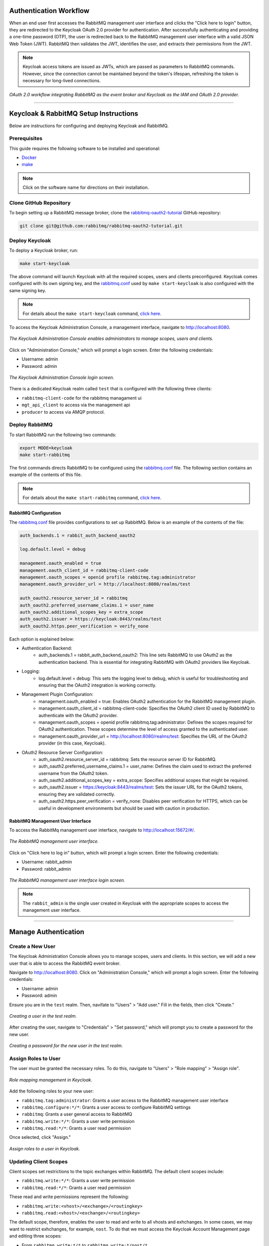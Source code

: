 Authentication Workflow
----------------------

When an end user first accesses the RabbitMQ management user interface and clicks the "Click here to login" button, they are redirected to the Keycloak OAuth 2.0 provider for authentication. After successfully authenticating and providing a one-time password (OTP), the user is redirected back to the RabbitMQ management user interface with a valid JSON Web Token (JWT). RabbitMQ then validates the JWT, identifies the user, and extracts their permissions from the JWT.

.. note::
   Keycloak access tokens are issued as JWTs, which are passed as parameters to RabbitMQ commands. However, since the connection cannot be maintained beyond the token's lifespan, refreshing the token is necessary for long-lived connections.

.. figure:: images/rabbitmq-keycloak-update.png
   :align: center
   :width: 900

   *OAuth 2.0 workflow integrating RabbitMQ as the event broker and Keycloak as the IAM and OAuth 2.0 provider.*

----

Keycloak & RabbitMQ Setup Instructions
-------------------------------------

Below are instructions for configuring and deploying Keycloak and RabbitMQ.

Prerequisites
~~~~~~~~~~~~

This guide requires the following software to be installed and operational:

- `Docker <https://www.docker.com/get-started/>`_
- `make <https://www.geeksforgeeks.org/how-to-install-make-on-ubuntu/>`_

.. note::
   Click on the software name for directions on their installation.

Clone GitHub Repository
~~~~~~~~~~~~~~~~~~~~~

To begin setting up a RabbitMQ message broker, clone the `rabbitmq-oauth2-tutorial <https://github.com/rabbitmq/rabbitmq-oauth2-tutorial/tree/main>`_ GitHub repository:

.. code-block:: bash

   git clone git@github.com:rabbitmq/rabbitmq-oauth2-tutorial.git

Deploy Keycloak
~~~~~~~~~~~~~

To deploy a Keycloak broker, run:

.. code-block:: bash

   make start-keycloak

The above command will launch Keycloak with all the required scopes, users and clients preconfigured. Keycloak comes configured with its own signing key, and the `rabbitmq.conf <https://github.com/rabbitmq/rabbitmq-oauth2-tutorial/blob/main/conf/keycloak/rabbitmq.conf>`_ used by ``make start-keycloak`` is also configured with the same signing key.

.. note::
   For details about the ``make start-keycloak`` command, `click here <https://github.com/rabbitmq/rabbitmq-oauth2-tutorial/blob/main/bin/keycloak/deploy>`_.


To access the Keycloak Administration Console, a management interface, navigate to http://localhost:8080.

.. figure:: images/administration_console.png
   :align: center
   :width: 900

   *The Keycloak Administration Console enables administrators to manage scopes, users and clients.*

Click on "Administration Console," which will prompt a login screen. Enter the following credentials:

- Username: admin
- Password: admin

.. figure:: images/keycloak_login.png
   :align: center
   :width: 900

   *The Keycloak Administration Console login screen.*

There is a dedicated Keycloak realm called ``test`` that is configured with the following three clients:

- ``rabbitmq-client-code`` for the rabbitmq managament ui
- ``mgt_api_client`` to access via the management api
- ``producer`` to access via AMQP protocol.

Deploy RabbitMQ
~~~~~~~~~~~~~

To start RabbitMQ run the following two commands:

.. code-block:: bash

   export MODE=keycloak
   make start-rabbitmq

The first commands directs RabbitMQ to be configured using the `rabbitmq.conf <https://github.com/rabbitmq/rabbitmq-oauth2-tutorial/blob/main/conf/keycloak/rabbitmq.conf>`_ file. The following section contains an example of the contents of this file.

.. note::
   For details about the ``make start-rabbitmq`` command, `click here <https://github.com/rabbitmq/rabbitmq-oauth2-tutorial/blob/main/bin/deploy-rabbit>`_.

RabbitMQ Configuration
^^^^^^^^^^^^^^^^^^^^

The `rabbitmq.conf <https://github.com/rabbitmq/rabbitmq-oauth2-tutorial/blob/main/conf/keycloak/rabbitmq.conf>`_ file provides configurations to set up RabbitMQ. Below is an example of the contents of the file:

.. code-block:: none

   auth_backends.1 = rabbit_auth_backend_oauth2

   log.default.level = debug

   management.oauth_enabled = true
   management.oauth_client_id = rabbitmq-client-code
   management.oauth_scopes = openid profile rabbitmq.tag:administrator
   management.oauth_provider_url = http://localhost:8080/realms/test

   auth_oauth2.resource_server_id = rabbitmq
   auth_oauth2.preferred_username_claims.1 = user_name
   auth_oauth2.additional_scopes_key = extra_scope
   auth_oauth2.issuer = https://keycloak:8443/realms/test
   auth_oauth2.https.peer_verification = verify_none

Each option is explained below:

- Authentication Backend:
    - auth_backends.1 = rabbit_auth_backend_oauth2: This line sets RabbitMQ to use OAuth2 as the authentication backend. This is essential for integrating RabbitMQ with OAuth2 providers like Keycloak.

- Logging:
    - log.default.level = debug: This sets the logging level to debug, which is useful for troubleshooting and ensuring that the OAuth2 integration is working correctly.

- Management Plugin Configuration:
    - management.oauth_enabled = true: Enables OAuth2 authentication for the RabbitMQ management plugin.
    - management.oauth_client_id = rabbitmq-client-code: Specifies the OAuth2 client ID used by RabbitMQ to authenticate with the OAuth2 provider.
    - management.oauth_scopes = openid profile rabbitmq.tag:administrator: Defines the scopes required for OAuth2 authentication. These scopes determine the level of access granted to the authenticated user.
    - management.oauth_provider_url = http://localhost:8080/realms/test: Specifies the URL of the OAuth2 provider (in this case, Keycloak).

- OAuth2 Resource Server Configuration:
    - auth_oauth2.resource_server_id = rabbitmq: Sets the resource server ID for RabbitMQ.
    - auth_oauth2.preferred_username_claims.1 = user_name: Defines the claim used to extract the preferred username from the OAuth2 token.
    - auth_oauth2.additional_scopes_key = extra_scope: Specifies additional scopes that might be required.
    - auth_oauth2.issuer = https://keycloak:8443/realms/test: Sets the issuer URL for the OAuth2 tokens, ensuring they are validated correctly.
    - auth_oauth2.https.peer_verification = verify_none: Disables peer verification for HTTPS, which can be useful in development environments but should be used with caution in production.

RabbitMQ Management User Interface
^^^^^^^^^^^^^^^^^^^^^^^^^^^^^^^

To access the RabbitMq management user interface, navigate to http://localhost:15672/#/.

.. figure:: images/rabbitmq_home.png
   :align: center
   :width: 900

   *The RabbitMQ management user interface.*

Click on "Click here to log in" button, which will prompt a login screen. Enter the following credentials:

- Username: rabbit_admin
- Password: rabbit_admin

.. figure:: images/rabbitmq_login.png
   :align: center
   :width: 900

   *The RabbitMQ management user interface login screen.*

.. note::
   The ``rabbit_admin`` is the single user created in Keycloak with the appropriate scopes to access the management user interface.

---- 

Manage Authentication
------------------

Create a New User
~~~~~~~~~~~~~~

The Keycloak Administration Console allows you to manage scopes, users and clients. In this section, we will add a new user that is able to access the RabbitMQ event broker.

Navigate to http://localhost:8080. Click on "Administration Console," which will prompt a login screen. Enter the following credentials:

- Username: admin
- Password: admin

Ensure you are in the ``test`` realm. Then, navifate to "Users" > "Add user." Fill in the fields, then click "Create."

.. figure:: images/keycloak_user.png
   :align: center
   :width: 900

   *Creating a user in the test realm.*

After creating the user, navigate to "Credentials" > "Set password," which will prompt you to create a password for the new user.

.. figure:: images/create_password.png
   :align: center
   :width: 900

   *Creating a password for the new user in the test realm.*

Assign Roles to User
~~~~~~~~~~~~~~~~

The user must be granted the necessary roles. To do this, navigate to "Users" > "Role mapping" > "Assign role". 

.. figure:: images/role_mapping.png
   :align: center
   :width: 900

   *Role mapping management in Keycloak.*

Add the following roles to your new user:

- ``rabbitmq.tag:administrator``: Grants a user access to the RabbitMQ management user interface
- ``rabbitmq.configure:*/*``: Grants a user access to configure RabbitMQ settings
- ``rabbitmq``: Grants a user general access to RabbitMQ
- ``rabbitmq.write:*/*``: Grants a user write permission
- ``rabbitmq.read:*/*``: Grants a user read permission

Once selected, click "Assign."

.. figure:: images/assign_roles.png
   :align: center
   :width: 900

   *Assign roles to a user in Keycloak.*

Updating Client Scopes
~~~~~~~~~~~~~~~~~~~

Client scopes set restrictions to the topic exchanges within RabbitMQ. The default client scopes include:

- ``rabbitmq.write:*/*``: Grants a user write permission
- ``rabbitmq.read:*/*``: Grants a user read permission

These read and write permissions represent the following:

- ``rabbitmq.write:<vhost>/<exchange>/<routingkey>``
- ``rabbitmq.read:<vhost>/<exchange>/<routingkey>``

The default scope, therefore, enables the user to read and write to all vhosts and exhchanges. In some cases, we may want to restrict exhchanges, for example, ``nost``. To do that we must access the Keycloak Account Management page and editing three scopes:

- From ``rabbitmq.write:*/*`` to ``rabbitmq.write:*/nost/*``
- From ``rabbitmq.read:*/*`` to ``rabbitmq.read:*/nost/*``
- From ``rabbitmq.configure:*/*`` to ``rabbitmq.configure:*/nost/*``

You can edit the scope by simply editing the "Name" value.

.. figure:: images/edit_scope.png
   :align: center
   :width: 900

   *Editing client scope to restrict exchanges.*

This will restrict the user to posting only to the ``nost`` exchange.

Set Up Two-Factor Authentication
~~~~~~~~~~~~~~~~~~~~~~~~~~~~~

To set up 2FA using a One-Time Password (OTP), navigate to "Authentication" > "Required actions" > Enable "Configure OTP."

.. figure:: images/2fa.png
   :align: center
   :width: 900

   *Assign roles to a user in Keycloak.*

Configuring OTP
~~~~~~~~~~~~

The user must configure their 2FA application. They can do this the first time they access your application, in this case RabbitMQ.

Navigate to http://localhost:15672/#/:

.. figure:: images/rabbitmq_home.png
   :align: center
   :width: 900

   *The RabbitMQ management user interface.*

Click on "Click here to log in" button, which will prompt a login screen. Enter the credentials of your new user:

.. figure:: images/first_user_login.png
   :align: center
   :width: 900

   *Logging into RabbitMQ using Keycloak authentication page.*

The user will be prompted to set up a 2FA application. Scan the QR code using the Google Authenticator or FreeOTP apps, get a one-time code, and name the device.

.. note::
   Keycloak supports both Google Authenticator and FreeOTP.

.. figure:: images/auth_setup.png
   :align: center
   :width: 900

   *Prompt to set up 2FA application on Keycloak.*

Once the user completes the set up, they will have access to RabbitMQ.

.. figure:: images/2fa_rabbitmq.png
   :align: center
   :width: 900

   *Successful login using 2FA on Keycloak to access RabbitMQ event broker.*

Account Management
~~~~~~~~~~~~~~~

The Keycloak Account Management user interface enables users to manage their Authenticator applications.

Navigate to http://localhost:8080/realms/test/account/#

.. figure:: images/user_2fa_manage.png
   :align: center
   :width: 900

   *Keycloak account management user interface.*

To manage 2FA applications, navigate to "Signing in" > "Two-factor authentication."

.. figure:: images/2fa_settings.png
   :align: center
   :width: 900

   *Keycloak account management user interface sign in settings, including 2FA.*

----

Testing Keycloak Authentication for RabbitMQ
-----------------------------------------

Configuring User Roles for OAuth 2.0 and 2FA
~~~~~~~~~~~~~~~~~~~~~~~~~~~~~~~~~~~~~~~~~

To test OTP-based 2FA, you must install dependencies:

.. code-block:: bash

   python3 -m pip install pika requests python-keycloak

Ensure you are in the ``test`` realm. Navigate to "Clients" > select "producer" > scroll to "Capability config". Make sure "Client authentication" is enabled, and "Direct access grants" is selected.

.. figure:: images/auth_settings.png
   :align: center
   :width: 900

   *Enabling 2FA for AMQP protocol access using the Python package Pika.*

Then, make sure to assign your user the ``producer`` role. Navigate to "Users" > select a user > "Role mapping" > "Assign role" > check the "producer" option > click "Assign" button.

.. figure:: images/select_roles.png
   :align: center
   :width: 900

   *Assigning roles to a user to enable successful two-factor authentication (2FA) using Pika.*

You should now see the ``producer`` role under your user.

.. note::
   If you do not assign the ``producer`` role to your user, you will run into errors in subsequent sections of this tutorial. For example, you may see an error like the following: ``Access denied: ConnectionClosedByBroker: (530) "NOT_ALLOWED - access to vhost '/' refused for user '4cf4d6b5-09e5-453f-bf22-c8efdc2dd1dc'"``

.. figure:: images/roles.png
   :align: center
   :width: 900

   *Assigned roles for a user to enable two-factor authentication (2FA) using Pika.*

Using Pika Python Client to Access the AMQP Protocol
~~~~~~~~~~~~~~~~~~~~~~~~~~~~~~~~~~~~~~~~~~~~~~~

Secret key
^^^^^^^^

The AMQP protocol can be accessed using the Pika Python client. A Python sample application that receives a token, uses the token to authenticate and publish AMQP messages, and refreshes the token on a live AMQP connection is provided `here <https://github.com/rabbitmq/rabbitmq-oauth2-tutorial/blob/main/pika-client/producer.py>`_.

To run the Python sample application, run:

.. code-block:: bash

   pip install pika requests

After installing the dependencies, you will need to obtain the client secret key. Ensure you are in the ``test`` realm. Navigate to "Clients" > "Credentials". In the "Client secret" section, you will find the client secret key.

.. figure:: images/keycloak_secret_key.png
   :align: center
   :width: 900

   *Retrieving the client secret key for a specific client in Keycloak.*

To set up a consumer (subscriber/receiver) sample application, run:

.. code-block:: bash

   wget https://raw.githubusercontent.com/emmanuelgonz/rabbitmq_keycloak/main/scripts/receive.py
   python3 receive.py producer kbOFBXI9tANgKUq8vXHLhT6YhbivgXxn

Next, we will set up a producer (publisher) sample application using the client ID and client secret key you retrieved above in the following format: ``python3 send.py <client ID> <client secret key>``. For example, run:

.. code-block:: bash

   wget https://raw.githubusercontent.com/emmanuelgonz/rabbitmq_keycloak/main/scripts/send.py
   python3 send.py producer kbOFBXI9tANgKUq8vXHLhT6YhbivgXxn

.. figure:: images/send_receive.png
   :align: center
   :width: 900

   *Producer and consumer applications running on two separate terminals. The producers sends messages, which a consumer receives.*

.. note::
   The application updates the access token every 55 seconds, displaying the terminal message ``Access token refreshed.`` each time it occurs.

Secret Key & 2FA Using One-Time Password
^^^^^^^^^^^^^^^^^^^^^^^^^^^^^^^^^^^^

Previously, we set up an authenticator application, such as Google Authenticator or FreeOTP. In this Python sample application, we will use a client ID, client secret key, and OTP to authenticate a RabbitMQ client connection and publish messages.

To set up a consumer (subscriber/receiver) sample application, run:

.. code-block:: bash

   wget https://raw.githubusercontent.com/emmanuelgonz/rabbitmq_keycloak/main/scripts/receive_2fa.py
   python3 receive_2fa.py producer kbOFBXI9tANgKUq8vXHLhT6YhbivgXxn 

Next, we will set up a producer (publisher) sample application using the client ID, username, password, client secret key, and OTP. For example, run:

.. code-block:: bash

   python3 send_2fa.py

For client secret key use: ``kbOFBXI9tANgKUq8vXHLhT6YhbivgXxn``.

When prompted, enter your credentials and OTP. Use the authenticator app you previously set up, such as Google Authenticator or FreeOTP. If authenticated, a successful connection with RabbitMQ will be established, printing "Connection established successfully."

.. figure:: images/auth.png
   :align: center
   :width: 900

   *A producer (publisher) sample application requesting credentials and OTP.*

When prompted, provide the exchange name and routing key (also known as the topic). The application will publish messages to the specified exchange and topic. You will see terminal output indicating that messages have been sent.

.. figure:: images/topic.png
   :align: center
   :width: 900

   *A producer (publisher) sample application prompting user for exchange name and topic, and refreshing access token after 55 seconds.*

.. note::
   The application updates the access token every 55 seconds, displaying the terminal message ``Refreshing token.`` each time it occurs.

The receiver will receive these messages. You will see terminal output indicating that messages have been sent.

.. figure:: images/send_receive_2.png
   :align: center
   :width: 900

   *Left) A consumer application receives messages from the ``nost`` exchange. (Right) The sample application sends messages to the ``nost`` exchange.*

For more information on the AMQP protocol within RabbitMQ, `click here <./RABBITMQ.md>`_.

----

Frequently Asked Questions
------------------------

1. 
    Q: I see the following error when running the `send_2fa.py` sample application: ``Access denied: ConnectionClosedByBroker: (530) "NOT_ALLOWED - access to vhost '/' refused for user '4cf4d6b5-09e5-453f-bf22-c8efdc2dd1dc'"```. What could be going on?

    A: It is likely that you did not add the ``producer`` role to your user. Make sure to follow the section `Configuring User Roles for OAuth 2.0 and 2FA`_.

2. 
    Q: I see the following error when running the `send_2fa.py` sample application: ``pika.exceptions.ChannelClosedByBroker: (403, "ACCESS_REFUSED - configure access to exchange 'test' in vhost '/' refused for user '4cf4d6b5-09e5-453f-bf22-c8efdc2dd1dc'")``

    A: It is likely that you provided an exchange name other than ``nost``. Recall that during the `Updating Client Scopes`_, we restricted user access to only the exchange of ``nost``. You can remove the restriction by setting the client scopes to:
    
    - ``rabbitmq.write:*/*/*``
    - ``rabbitmq.read:*/*/*``
    - ``rabbitmq.configure:*/*/*``

3. 
    Q: I want to edit, add, and/or delete my two-factor authenticator application. How can I do that?

    A: You can manage your two-factor authentication applications using the Keycloak Account Management user interface. Refer to the section `Account Management`_.

4. 
    Q: I see the following error in the RabbitMQ management user interface after logging in via Keycloak: ``Not authorized``. What is causing this?

    A: Check the roles assigned to your user in the Keycloak Administration Console. The user should have each of the following roles assigned:
     
    - ``rabbitmq.tag:administrator``
    - ``rabbitmq.configure:*/*``
    - ``rabbitmq``
    - ``rabbitmq.write:*/*``
    - ``rabbitmq.read:*/*``
    
    This error indicates that the role  ``rabbitmq.tag:administrator`` is not assigned to your user.

----

Definitions
----------

RabbitMQ
~~~~~~~

- AMQP (Advanced Message Queuing Protocol): The protocol RabbitMQ uses to define how messages are formatted and transmitted between clients and brokers
- Binding: A link between a queue and an exchange that defines the routing rules for messages
- Consumer: A user application that receives messages
- Exchange: A message routing agent that determines how messages are routed to queues based on routing rules
- Message Broker: Software that enables applications to communicate by sending and receiving messages through queues
- Producer: A user application that sends messages
- Queue: A buffer that stores messages
- Virtual Host (vhost): A namespace within RabbitMQ that allows for logical separation of resources like exchanges, queues, and users

Keycloak
~~~~~~~

- Client: An application or service that uses Keycloak to authenticate users
- Identity Provider (IdP): A service that can authenticate a user, such as Google or Facebook, which can be integrated with Keycloak
- Realm: A space where you manage a set of users, credentials, roles, and groups. Realms are isolated from one another
- Role: A set of permissions that can be assigned to users or groups to control access to resources
- User Federation: The ability to connect Keycloak to external user databases like LDAP or Active Directory

----

Important Notes
------------

- The  ``producer`` role allows a user to send messages (producer).
- The ``rabbitmq.tag:administrator`` roles grants a user access to the RabbitMQ management user interface.
- The ``rabbitmq.read:*/nost/*`` and ``rabbitmq.write:*/nost/*`` client scopes enable the user to read and write to the ``nost`` exchange, respectively. The format is the following ``:<vhost>/<exchange>/<routingkey>``.